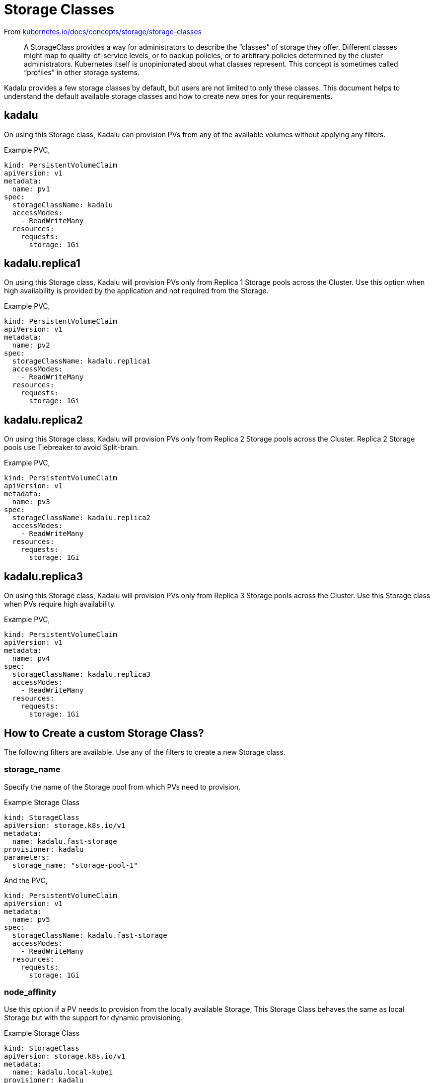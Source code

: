 = Storage Classes

From https://kubernetes.io/docs/concepts/storage/storage-classes/[kubernetes.io/docs/concepts/storage/storage-classes]

> A StorageClass provides a way for administrators to describe the
> “classes” of storage they offer. Different classes might map to
> quality-of-service levels, or to backup policies, or to arbitrary
> policies determined by the cluster administrators. Kubernetes itself
> is unopinionated about what classes represent. This concept is
> sometimes called “profiles” in other storage systems.

Kadalu provides a few storage classes by default, but users are not
limited to only these classes. This document helps to understand the
default available storage classes and how to create new ones for your
requirements.

== kadalu

On using this Storage class, Kadalu can provision PVs from any of the
available volumes without applying any filters.

Example PVC,

[source,yaml]
----
kind: PersistentVolumeClaim
apiVersion: v1
metadata:
  name: pv1
spec:
  storageClassName: kadalu
  accessModes:
    - ReadWriteMany
  resources:
    requests:
      storage: 1Gi
----

== kadalu.replica1

On using this Storage class, Kadalu will provision PVs only from
Replica 1 Storage pools across the Cluster. Use this option when high
availability is provided by the application and not required from the
Storage.

Example PVC,

[source,yaml]
----
kind: PersistentVolumeClaim
apiVersion: v1
metadata:
  name: pv2
spec:
  storageClassName: kadalu.replica1
  accessModes:
    - ReadWriteMany
  resources:
    requests:
      storage: 1Gi
----

== kadalu.replica2

On using this Storage class, Kadalu will provision PVs only from
Replica 2 Storage pools across the Cluster. Replica 2 Storage pools
use Tiebreaker to avoid Split-brain.

Example PVC,

[source,yaml]
----
kind: PersistentVolumeClaim
apiVersion: v1
metadata:
  name: pv3
spec:
  storageClassName: kadalu.replica2
  accessModes:
    - ReadWriteMany
  resources:
    requests:
      storage: 1Gi
----

== kadalu.replica3

On using this Storage class, Kadalu will provision PVs only from
Replica 3 Storage pools across the Cluster. Use this Storage class
when PVs require high availability.

Example PVC,

[source,yaml]
----
kind: PersistentVolumeClaim
apiVersion: v1
metadata:
  name: pv4
spec:
  storageClassName: kadalu.replica3
  accessModes:
    - ReadWriteMany
  resources:
    requests:
      storage: 1Gi
----

== How to Create a custom Storage Class?

The following filters are available. Use any of the filters to create
a new Storage class.


=== storage_name

Specify the name of the Storage pool from which PVs need to
provision.

Example Storage Class

[source,yaml]
----
kind: StorageClass
apiVersion: storage.k8s.io/v1
metadata:
  name: kadalu.fast-storage
provisioner: kadalu
parameters:
  storage_name: "storage-pool-1"
----

And the PVC,

[source,yaml]
----
kind: PersistentVolumeClaim
apiVersion: v1
metadata:
  name: pv5
spec:
  storageClassName: kadalu.fast-storage
  accessModes:
    - ReadWriteMany
  resources:
    requests:
      storage: 1Gi
----

=== node_affinity

Use this option if a PV needs to provision from the locally available
Storage, This Storage Class behaves the same as local Storage but with
the support for dynamic provisioning.

Example Storage Class

[source,yaml]
----
kind: StorageClass
apiVersion: storage.k8s.io/v1
metadata:
  name: kadalu.local-kube1
provisioner: kadalu
parameters:
  node_affinity: "kube1"  # Node name as shown in `kubectl get nodes`
----

And the PVC,

[source,yaml]
----
kind: PersistentVolumeClaim
apiVersion: v1
metadata:
  name: pv6
spec:
  storageClassName: kadalu.local-kube1
  accessModes:
    - ReadWriteMany
  resources:
    requests:
      storage: 1Gi
----


=== storage_type

Specify the name of the Storage pool type from which PVs need to
provision. By default, Kadalu provides Storage Class for all supported
Storage types.

Example Storage Class

[source,yaml]
----
kind: StorageClass
apiVersion: storage.k8s.io/v1
metadata:
  name: kadalu.replica2
provisioner: kadalu
parameters:
  storage_type: "Replica2"
----

And the PVC,

[source,yaml]
----
kind: PersistentVolumeClaim
apiVersion: v1
metadata:
  name: pv7
spec:
  storageClassName: kadalu.replica2
  accessModes:
    - ReadWriteMany
  resources:
    requests:
      storage: 1Gi
----

The number of customization a Storage Class can provide is
impressive. The only limit is your imagination. Please open a new
https://github.com/kadalu/kadalu/issues[issue] if your use case
needs more filters than the ones listed above.

